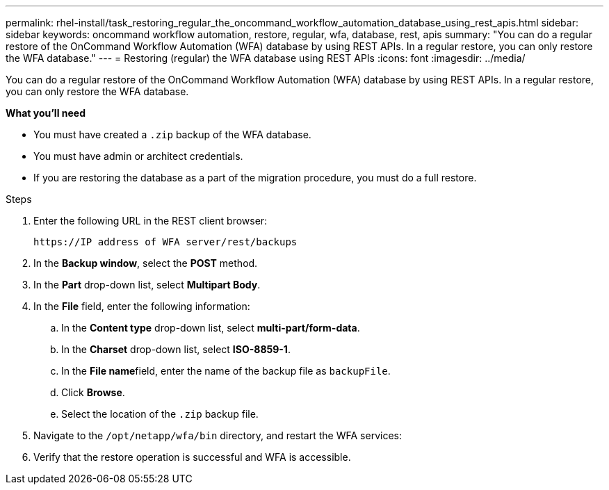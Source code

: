 ---
permalink: rhel-install/task_restoring_regular_the_oncommand_workflow_automation_database_using_rest_apis.html
sidebar: sidebar
keywords: oncommand workflow automation, restore, regular, wfa, database, rest, apis
summary: "You can do a regular restore of the OnCommand Workflow Automation (WFA) database by using REST APIs. In a regular restore, you can only restore the WFA database."
---
= Restoring (regular) the WFA database using REST APIs
:icons: font
:imagesdir: ../media/

[.lead]
You can do a regular restore of the OnCommand Workflow Automation (WFA) database by using REST APIs. In a regular restore, you can only restore the WFA database.

*What you'll need*

* You must have created a `.zip` backup of the WFA database.
* You must have admin or architect credentials.
* If you are restoring the database as a part of the migration procedure, you must do a full restore.

.Steps
. Enter the following URL in the REST client browser:
+
`+https://IP address of WFA server/rest/backups+`
. In the *Backup window*, select the *POST* method.
. In the *Part* drop-down list, select *Multipart Body*.
. In the *File* field, enter the following information:
 .. In the *Content type* drop-down list, select *multi-part/form-data*.
 .. In the *Charset* drop-down list, select *ISO-8859-1*.
 .. In the **File name**field, enter the name of the backup file as `backupFile`.
 .. Click *Browse*.
 .. Select the location of the `.zip` backup file.
. Navigate to the `/opt/netapp/wfa/bin` directory, and restart the WFA services:
. Verify that the restore operation is successful and WFA is accessible.
